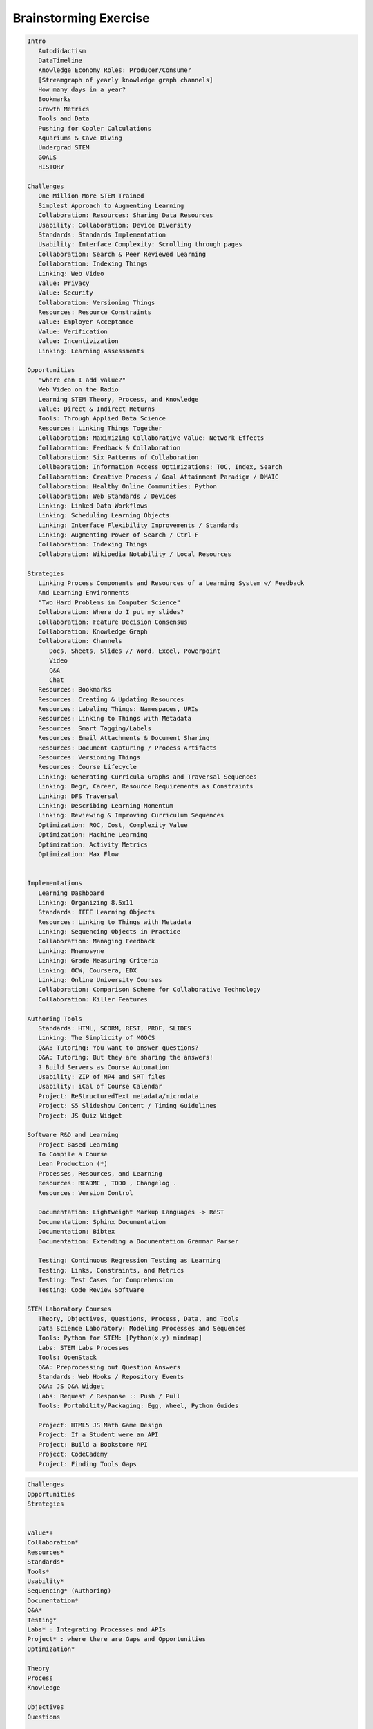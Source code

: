 
Brainstorming Exercise
=========================

.. code-block:: restructuredtext

   Intro
      Autodidactism
      DataTimeline
      Knowledge Economy Roles: Producer/Consumer
      [Streamgraph of yearly knowledge graph channels]
      How many days in a year?
      Bookmarks
      Growth Metrics
      Tools and Data
      Pushing for Cooler Calculations
      Aquariums & Cave Diving
      Undergrad STEM
      GOALS
      HISTORY

   Challenges
      One Million More STEM Trained
      Simplest Approach to Augmenting Learning
      Collaboration: Resources: Sharing Data Resources
      Usability: Collaboration: Device Diversity
      Standards: Standards Implementation
      Usability: Interface Complexity: Scrolling through pages
      Collaboration: Search & Peer Reviewed Learning
      Collaboration: Indexing Things
      Linking: Web Video
      Value: Privacy
      Value: Security
      Collaboration: Versioning Things
      Resources: Resource Constraints
      Value: Employer Acceptance
      Value: Verification
      Value: Incentivization
      Linking: Learning Assessments

   Opportunities
      "where can I add value?"
      Web Video on the Radio
      Learning STEM Theory, Process, and Knowledge
      Value: Direct & Indirect Returns
      Tools: Through Applied Data Science
      Resources: Linking Things Together
      Collaboration: Maximizing Collaborative Value: Network Effects
      Collaboration: Feedback & Collaboration
      Collaboration: Six Patterns of Collaboration
      Collbaoration: Information Access Optimizations: TOC, Index, Search
      Collaboration: Creative Process / Goal Attainment Paradigm / DMAIC
      Collaboration: Healthy Online Communities: Python
      Collaboration: Web Standards / Devices
      Linking: Linked Data Workflows
      Linking: Scheduling Learning Objects
      Linking: Interface Flexibility Improvements / Standards
      Linking: Augmenting Power of Search / Ctrl-F
      Collaboration: Indexing Things
      Collaboration: Wikipedia Notability / Local Resources

   Strategies
      Linking Process Components and Resources of a Learning System w/ Feedback
      And Learning Environments
      "Two Hard Problems in Computer Science"
      Collaboration: Where do I put my slides?
      Collaboration: Feature Decision Consensus
      Collaboration: Knowledge Graph
      Collaboration: Channels
         Docs, Sheets, Slides // Word, Excel, Powerpoint
         Video
         Q&A
         Chat
      Resources: Bookmarks
      Resources: Creating & Updating Resources
      Resources: Labeling Things: Namespaces, URIs
      Resources: Linking to Things with Metadata
      Resources: Smart Tagging/Labels
      Resources: Email Attachments & Document Sharing
      Resources: Document Capturing / Process Artifacts
      Resources: Versioning Things
      Resources: Course Lifecycle
      Linking: Generating Curricula Graphs and Traversal Sequences
      Linking: Degr, Career, Resource Requirements as Constraints
      Linking: DFS Traversal
      Linking: Describing Learning Momentum
      Linking: Reviewing & Improving Curriculum Sequences
      Optimization: ROC, Cost, Complexity Value
      Optimization: Machine Learning
      Optimization: Activity Metrics
      Optimization: Max Flow


   Implementations
      Learning Dashboard
      Linking: Organizing 8.5x11
      Standards: IEEE Learning Objects
      Resources: Linking to Things with Metadata
      Linking: Sequencing Objects in Practice
      Collaboration: Managing Feedback
      Linking: Mnemosyne
      Linking: Grade Measuring Criteria
      Linking: OCW, Coursera, EDX
      Linking: Online University Courses
      Collaboration: Comparison Scheme for Collaborative Technology
      Collaboration: Killer Features

   Authoring Tools
      Standards: HTML, SCORM, REST, PRDF, SLIDES
      Linking: The Simplicity of MOOCS
      Q&A: Tutoring: You want to answer questions?
      Q&A: Tutoring: But they are sharing the answers!
      ? Build Servers as Course Automation
      Usability: ZIP of MP4 and SRT files
      Usability: iCal of Course Calendar
      Project: ReStructuredText metadata/microdata
      Project: S5 Slideshow Content / Timing Guidelines
      Project: JS Quiz Widget

   Software R&D and Learning
      Project Based Learning
      To Compile a Course
      Lean Production (*)
      Processes, Resources, and Learning
      Resources: README , TODO , Changelog .
      Resources: Version Control
      
      Documentation: Lightweight Markup Languages -> ReST
      Documentation: Sphinx Documentation
      Documentation: Bibtex
      Documentation: Extending a Documentation Grammar Parser
      
      Testing: Continuous Regression Testing as Learning
      Testing: Links, Constraints, and Metrics
      Testing: Test Cases for Comprehension
      Testing: Code Review Software

   STEM Laboratory Courses
      Theory, Objectives, Questions, Process, Data, and Tools
      Data Science Laboratory: Modeling Processes and Sequences
      Tools: Python for STEM: [Python(x,y) mindmap]
      Labs: STEM Labs Processes
      Tools: OpenStack
      Q&A: Preprocessing out Question Answers
      Standards: Web Hooks / Repository Events
      Q&A: JS Q&A Widget
      Labs: Request / Response :: Push / Pull
      Tools: Portability/Packaging: Egg, Wheel, Python Guides

      Project: HTML5 JS Math Game Design
      Project: If a Student were an API
      Project: Build a Bookstore API
      Project: CodeCademy
      Project: Finding Tools Gaps

.. code-block:: restructuredtext

   Challenges
   Opportunities
   Strategies


   Value*+
   Collaboration*
   Resources*
   Standards*
   Tools*
   Usability*
   Sequencing* (Authoring)
   Documentation*
   Q&A*
   Testing*
   Labs* : Integrating Processes and APIs
   Project* : where there are Gaps and Opportunities
   Optimization*

   Theory
   Process
   Knowledge

   Objectives
   Questions

   Tools
   Linking
   Systems
   Processes
   Components
   Resources
   Learning System
   Feedback
   Learning Environment
   Data
   Gaps
   Opportunities

   Sequencing / Authoring / Linking
   Topology
   Tagging
   Ontology
   Folksonomy
   Graph
   Node
   Edge
   Vertex

